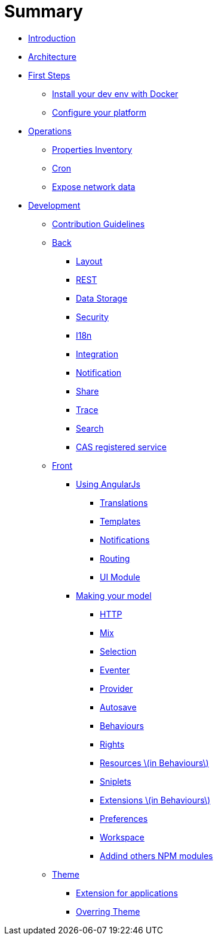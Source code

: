 = Summary

* link:README.adoc[Introduction]
* link:architecture/index.adoc[Architecture]
* link:first-steps/index.adoc[First Steps]
** link:first-steps/install-with-docker.adoc[Install your dev env with Docker]
** link:first-steps/minimal-plateform-config.adoc[Configure your platform]
* link:ops/index.adoc[Operations]
** link:ops/advanced-topics/properties-inventory.adoc[Properties Inventory]
** link:ops/advanced-topics/cron.adoc[Cron]
** link:ops/advanced-topics/export.adoc[Expose network data]
* link:dev/index.adoc[Development]
** link:dev/contribution.adoc[Contribution Guidelines]
** link:dev/back/index.adoc[Back]
*** link:dev/back/layout.adoc[Layout]
*** link:dev/back/rest.adoc[REST]
*** link:dev/back/data-storage.adoc[Data Storage]
*** link:dev/back/security.adoc[Security]
*** link:dev/back/i18n.adoc[I18n]
*** link:dev/back/integration.adoc[Integration]
*** link:dev/back/notification.adoc[Notification]
*** link:dev/back/share.adoc[Share]
*** link:dev/back/trace.adoc[Trace]
*** link:dev/back/search.adoc[Search]
*** link:dev/back/cas-registered-service.adoc[CAS registered service]
** link:dev/front/index.adoc[Front]
*** link:dev/front/angularjs/index.adoc[Using AngularJs]
**** link:dev/front/angularjs/translations.adoc[Translations]
**** link:dev/front/angularjs/templates.adoc[Templates]
**** link:dev/front/angularjs/notifications.adoc[Notifications]
**** link:dev/front/angularjs/routing.adoc[Routing]
**** link:dev/front/angularjs/ui-module.adoc[UI Module]
*** link:dev/front/model/index.adoc[Making your model]
**** link:dev/front/model/http.adoc[HTTP]
**** link:dev/front/model/mix.adoc[Mix]
**** link:dev/front/model/selection.adoc[Selection]
**** link:dev/front/model/eventer.adoc[Eventer]
**** link:dev/front/model/provider.adoc[Provider]
**** link:dev/front/model/autosave.adoc[Autosave]
**** link:dev/front/model/behaviours.adoc[Behaviours]
**** link:dev/front/model/rights.adoc[Rights]
**** link:dev/front/model/resources.adoc[Resources \(in Behaviours\)]
**** link:dev/front/model/sniplets.adoc[Sniplets]
**** link:dev/front/model/extensions.adoc[Extensions \(in Behaviours\)]
**** link:dev/front/model/preferences.adoc[Preferences]
**** link:dev/front/model/workspace.adoc[Workspace]
**** link:dev/front/model/use-npm-modules.adoc[Addind others NPM modules]
** link:dev/theme/index.adoc[Theme]
*** link:dev/theme/applications.adoc[Extension for applications]
*** link:dev/theme/overriding.adoc[Overring Theme]


